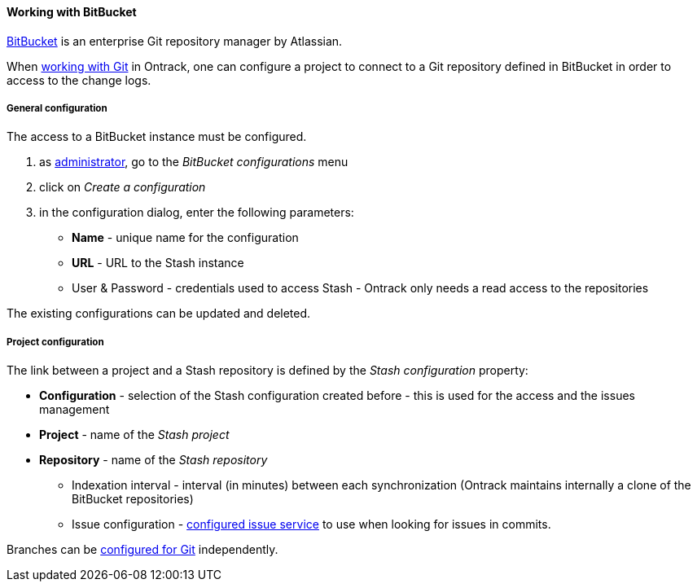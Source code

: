 [[usage-bitbucket]]
==== Working with BitBucket

https://www.atlassian.com/software/bitbucket[BitBucket] is an enterprise Git
repository manager by Atlassian.

When <<usage-git,working with Git>> in Ontrack, one can configure a project
to connect to a Git repository defined in BitBucket in order to access to the
change logs.

[[usage-bitbucket-config]]
===== General configuration

The access to a BitBucket instance must be configured.

1. as <<security,administrator>>, go to the _BitBucket configurations_ menu
2. click on _Create a configuration_
3. in the configuration dialog, enter the following parameters:
** **Name**  - unique name for the configuration
** **URL** - URL to the Stash instance
** User & Password - credentials used to access Stash - Ontrack only needs a
   read access to the repositories

The existing configurations can be updated and deleted.

[[usage-bitbucket-config]]
===== Project configuration

The link between a project and a Stash repository is defined by the _Stash
configuration_ property:

* **Configuration** - selection of the Stash configuration created before -
  this is used for the access and the issues management
* **Project** - name of the _Stash project_
* **Repository** - name of the _Stash repository_
** Indexation interval - interval (in minutes) between each synchronization
(Ontrack maintains internally a clone of the BitBucket repositories)
** Issue configuration - <<usage-issues,configured issue service>> to use
when looking for issues in commits.

Branches can be <<usage-git,configured for Git>> independently.
